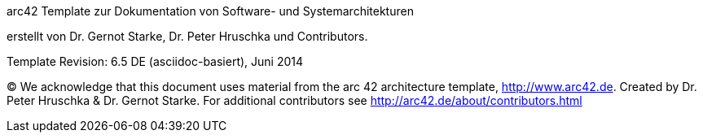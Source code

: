 
arc42 Template
zur Dokumentation von Software- und Systemarchitekturen

erstellt von Dr. Gernot Starke, Dr. Peter Hruschka und Contributors.


Template Revision: 6.5 DE (asciidoc-basiert), Juni 2014

(C)
We acknowledge that this document uses material from the
arc 42 architecture template, http://www.arc42.de.
Created by Dr. Peter Hruschka & Dr. Gernot Starke.
For additional contributors see http://arc42.de/about/contributors.html
